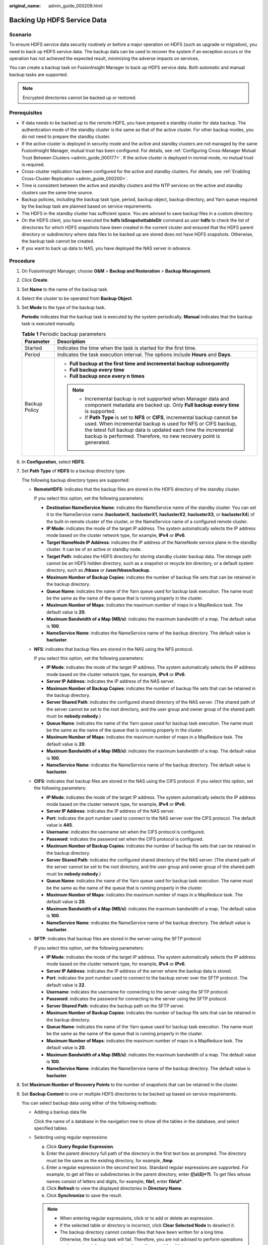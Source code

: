:original_name: admin_guide_000209.html

.. _admin_guide_000209:

Backing Up HDFS Service Data
============================

Scenario
--------

To ensure HDFS service data security routinely or before a major operation on HDFS (such as upgrade or migration), you need to back up HDFS service data. The backup data can be used to recover the system if an exception occurs or the operation has not achieved the expected result, minimizing the adverse impacts on services.

You can create a backup task on FusionInsight Manager to back up HDFS service data. Both automatic and manual backup tasks are supported.

.. note::

   Encrypted directories cannot be backed up or restored.

Prerequisites
-------------

-  If data needs to be backed up to the remote HDFS, you have prepared a standby cluster for data backup. The authentication mode of the standby cluster is the same as that of the active cluster. For other backup modes, you do not need to prepare the standby cluster.
-  If the active cluster is deployed in security mode and the active and standby clusters are not managed by the same FusionInsight Manager, mutual trust has been configured. For details, see :ref:`Configuring Cross-Manager Mutual Trust Between Clusters <admin_guide_000177>`. If the active cluster is deployed in normal mode, no mutual trust is required.
-  Cross-cluster replication has been configured for the active and standby clusters. For details, see :ref:`Enabling Cross-Cluster Replication <admin_guide_000200>`.

-  Time is consistent between the active and standby clusters and the NTP services on the active and standby clusters use the same time source.

-  Backup policies, including the backup task type, period, backup object, backup directory, and Yarn queue required by the backup task are planned based on service requirements.
-  The HDFS in the standby cluster has sufficient space. You are advised to save backup files in a custom directory.
-  On the HDFS client, you have executed the **hdfs lsSnapshottableDir** command as user **hdfs** to check the list of directories for which HDFS snapshots have been created in the current cluster and ensured that the HDFS parent directory or subdirectory where data files to be backed up are stored does not have HDFS snapshots. Otherwise, the backup task cannot be created.
-  If you want to back up data to NAS, you have deployed the NAS server in advance.

Procedure
---------

#. On FusionInsight Manager, choose **O&M** > **Backup and Restoration** > **Backup Management**.

#. Click **Create**.

#. Set **Name** to the name of the backup task.

#. Select the cluster to be operated from **Backup Object**.

#. Set **Mode** to the type of the backup task.

   **Periodic** indicates that the backup task is executed by the system periodically. **Manual** indicates that the backup task is executed manually.

   .. table:: **Table 1** Periodic backup parameters

      +-----------------------------------+---------------------------------------------------------------------------------------------------------------------------------------------------------------------------------------------------------------------------------------------------------------------------------------+
      | Parameter                         | Description                                                                                                                                                                                                                                                                           |
      +===================================+=======================================================================================================================================================================================================================================================================================+
      | Started                           | Indicates the time when the task is started for the first time.                                                                                                                                                                                                                       |
      +-----------------------------------+---------------------------------------------------------------------------------------------------------------------------------------------------------------------------------------------------------------------------------------------------------------------------------------+
      | Period                            | Indicates the task execution interval. The options include **Hours** and **Days**.                                                                                                                                                                                                    |
      +-----------------------------------+---------------------------------------------------------------------------------------------------------------------------------------------------------------------------------------------------------------------------------------------------------------------------------------+
      | Backup Policy                     | -  **Full backup at the first time and incremental backup subsequently**                                                                                                                                                                                                              |
      |                                   | -  **Full backup every time**                                                                                                                                                                                                                                                         |
      |                                   | -  **Full backup once every n times**                                                                                                                                                                                                                                                 |
      |                                   |                                                                                                                                                                                                                                                                                       |
      |                                   | .. note::                                                                                                                                                                                                                                                                             |
      |                                   |                                                                                                                                                                                                                                                                                       |
      |                                   |    -  Incremental backup is not supported when Manager data and component metadata are backed up. Only **Full backup every time** is supported.                                                                                                                                       |
      |                                   |    -  If **Path Type** is set to **NFS** or **CIFS**, incremental backup cannot be used. When incremental backup is used for NFS or CIFS backup, the latest full backup data is updated each time the incremental backup is performed. Therefore, no new recovery point is generated. |
      +-----------------------------------+---------------------------------------------------------------------------------------------------------------------------------------------------------------------------------------------------------------------------------------------------------------------------------------+

#. In **Configuration**, select **HDFS**.

#. Set **Path Type** of **HDFS** to a backup directory type.

   The following backup directory types are supported:

   -  **RemoteHDFS**: indicates that the backup files are stored in the HDFS directory of the standby cluster.

      If you select this option, set the following parameters:

      -  **Destination NameService Name**: indicates the NameService name of the standby cluster. You can set it to the NameService name (**haclusterX**, **haclusterX1**, **haclusterX2**, **haclusterX3**, or **haclusterX4**) of the built-in remote cluster of the cluster, or the NameService name of a configured remote cluster.

      -  **IP Mode**: indicates the mode of the target IP address. The system automatically selects the IP address mode based on the cluster network type, for example, **IPv4** or **IPv6**.
      -  **Target NameNode IP Address**: indicates the IP address of the NameNode service plane in the standby cluster. It can be of an active or standby node.
      -  **Target Path**: indicates the HDFS directory for storing standby cluster backup data. The storage path cannot be an HDFS hidden directory, such as a snapshot or recycle bin directory, or a default system directory, such as **/hbase** or **/user/hbase/backup**.
      -  **Maximum Number of Backup Copies**: indicates the number of backup file sets that can be retained in the backup directory.
      -  **Queue Name**: indicates the name of the Yarn queue used for backup task execution. The name must be the same as the name of the queue that is running properly in the cluster.
      -  **Maximum Number of Maps**: indicates the maximum number of maps in a MapReduce task. The default value is **20**.
      -  **Maximum Bandwidth of a Map (MB/s)**: indicates the maximum bandwidth of a map. The default value is **100**.
      -  **NameService Name**: indicates the NameService name of the backup directory. The default value is **hacluster**.

   -  **NFS**: indicates that backup files are stored in the NAS using the NFS protocol.

      If you select this option, set the following parameters:

      -  **IP Mode**: indicates the mode of the target IP address. The system automatically selects the IP address mode based on the cluster network type, for example, **IPv4** or **IPv6**.

      -  **Server IP Address**: indicates the IP address of the NAS server.
      -  **Maximum Number of Backup Copies**: indicates the number of backup file sets that can be retained in the backup directory.
      -  **Server Shared Path**: indicates the configured shared directory of the NAS server. (The shared path of the server cannot be set to the root directory, and the user group and owner group of the shared path must be **nobody:nobody**.)
      -  **Queue Name**: indicates the name of the Yarn queue used for backup task execution. The name must be the same as the name of the queue that is running properly in the cluster.
      -  **Maximum Number of Maps**: indicates the maximum number of maps in a MapReduce task. The default value is **20**.
      -  **Maximum Bandwidth of a Map (MB/s)**: indicates the maximum bandwidth of a map. The default value is **100**.
      -  **NameService Name**: indicates the NameService name of the backup directory. The default value is **hacluster**.

   -  **CIFS**: indicates that backup files are stored in the NAS using the CIFS protocol. If you select this option, set the following parameters:

      -  **IP Mode**: indicates the mode of the target IP address. The system automatically selects the IP address mode based on the cluster network type, for example, **IPv4** or **IPv6**.
      -  **Server IP Address**: indicates the IP address of the NAS server.
      -  **Port**: indicates the port number used to connect to the NAS server over the CIFS protocol. The default value is **445**.
      -  **Username**: indicates the username set when the CIFS protocol is configured.
      -  **Password**: indicates the password set when the CIFS protocol is configured.
      -  **Maximum Number of Backup Copies**: indicates the number of backup file sets that can be retained in the backup directory.
      -  **Server Shared Path**: indicates the configured shared directory of the NAS server. (The shared path of the server cannot be set to the root directory, and the user group and owner group of the shared path must be **nobody:nobody**.)
      -  **Queue Name**: indicates the name of the Yarn queue used for backup task execution. The name must be the same as the name of the queue that is running properly in the cluster.
      -  **Maximum Number of Maps**: indicates the maximum number of maps in a MapReduce task. The default value is **20**.
      -  **Maximum Bandwidth of a Map (MB/s)**: indicates the maximum bandwidth of a map. The default value is **100**.
      -  **NameService Name**: indicates the NameService name of the backup directory. The default value is **hacluster**.

   -  **SFTP**: indicates that backup files are stored in the server using the SFTP protocol.

      If you select this option, set the following parameters:

      -  **IP Mode**: indicates the mode of the target IP address. The system automatically selects the IP address mode based on the cluster network type, for example, **IPv4** or **IPv6**.

      -  **Server IP Address**: indicates the IP address of the server where the backup data is stored.
      -  **Port**: indicates the port number used to connect to the backup server over the SFTP protocol. The default value is **22**.
      -  **Username**: indicates the username for connecting to the server using the SFTP protocol.
      -  **Password**: indicates the password for connecting to the server using the SFTP protocol.
      -  **Server Shared Path**: indicates the backup path on the SFTP server.
      -  **Maximum Number of Backup Copies**: indicates the number of backup file sets that can be retained in the backup directory.
      -  **Queue Name**: indicates the name of the Yarn queue used for backup task execution. The name must be the same as the name of the queue that is running properly in the cluster.
      -  **Maximum Number of Maps**: indicates the maximum number of maps in a MapReduce task. The default value is **20**.
      -  **Maximum Bandwidth of a Map (MB/s)**: indicates the maximum bandwidth of a map. The default value is **100**.
      -  **NameService Name**: indicates the NameService name of the backup directory. The default value is **hacluster**.

#. Set **Maximum Number of Recovery Points** to the number of snapshots that can be retained in the cluster.

#. Set **Backup Content** to one or multiple HDFS directories to be backed up based on service requirements.

   You can select backup data using either of the following methods:

   -  Adding a backup data file

      Click the name of a database in the navigation tree to show all the tables in the database, and select specified tables.

   -  Selecting using regular expressions

      a. Click **Query Regular Expression**.
      b. Enter the parent directory full path of the directory in the first text box as prompted. The directory must be the same as the existing directory, for example, **/tmp**.
      c. Enter a regular expression in the second text box. Standard regular expressions are supported. For example, to get all files or subdirectories in the parent directory, enter **([\\s\\S]*?)**. To get files whose names consist of letters and digits, for example, **file\ 1**, enter **file\\d\***.
      d. Click **Refresh** to view the displayed directories in **Directory Name**.
      e. Click **Synchronize** to save the result.

      .. note::

         -  When entering regular expressions, click |image1| or |image2| to add or delete an expression.
         -  If the selected table or directory is incorrect, click **Clear Selected Node** to deselect it.
         -  The backup directory cannot contain files that have been written for a long time. Otherwise, the backup task will fail. Therefore, you are not advised to perform operations on the top-level directory, such as **/user**, **/tmp**, and **/mr-history**.

#. Click **Verify** to check whether the backup task is configured correctly.

   The possible causes of the verification failure are as follows:

   -  The target NameNode IP address is incorrect.
   -  The queue name is incorrect.
   -  The parent directory or subdirectory of the HDFS directory where data files to be backed up are stored has HDFS snapshots.
   -  The directory or table to be backed up does not exist.
   -  The name of the NameService is incorrect.

#. Click **OK**.

#. In the **Operation** column of the created task in the backup task list, click **More** and select **Back Up Now** to execute the backup task.

   After the backup task is executed, the system automatically creates a subdirectory for each backup task in the backup directory. The format of the subdirectory name is *Backup task name_Data source_Task creation time*, and the subdirectory is used to save latest data source backup files. All the backup file sets are stored in the related snapshot directories.

.. |image1| image:: /_static/images/en-us_image_0000001442494045.png
.. |image2| image:: /_static/images/en-us_image_0000001442413869.png
